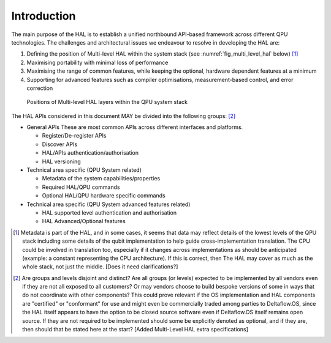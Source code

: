 .. title:: general

Introduction
------------

The main purpose of the HAL is to establish a unified northbound API-based 
framework across different QPU technologies.
The challenges and architectural issues we endeavour to resolve in developing 
the HAL are:

#. Defining the position of Multi-level HAL within the system stack (see :numref:`fig_multi_level_hal` below) [1]_

#. Maximising portability with minimal loss of performance

#. Maximising the range of common features, while keeping the optional, hardware dependent features at a minimum

#. Supporting for advanced features such as compiler optimisations, measurement-based control, and error correction

.. _fig_multi_level_hal:

.. figure:: ./images/image1.png

  Positions of Multi-level HAL layers within the QPU system stack 


The HAL APIs considered in this document MAY be divided into the following groups: [2]_ 

* General APIs
  These are most common APIs across different interfaces and platforms.

  * Register/De-register APIs
  
  * Discover APIs

  * HAL/APIs authentication/authorisation

  * HAL versioning

* Technical area specific (QPU System related)

  * Metadata of the system capabilities/properties

  * Required HAL/QPU commands

  * Optional HAL/QPU hardware specific commands

* Technical area specific (QPU System advanced features related)

  * HAL supported level authentication and authorisation

  * HAL Advanced/Optional features

.. [1]	Metadata is part of the HAL, and in some cases, it seems that data may reflect details of the lowest levels of the QPU stack including some details of the qubit implementation to help guide cross-implementation translation. The CPU could be involved in translation too, especially if it changes across implementations as should be anticipated (example: a constant representing the CPU architecture). If this is correct, then The HAL may cover as much as the whole stack, not just the middle. [Does it need clarifications?]

.. [2]	Are groups and levels disjoint and distinct? Are all groups (or levels) expected to be implemented by all vendors even if they are not all exposed to all customers? Or may vendors choose to build bespoke versions of some in ways that do not coordinate with other components? This could prove relevant if the OS implementation and HAL components are "certified" or "conformant" for use and might even be commercially traded among parties to Deltaflow.OS, since the HAL itself appears to have the option to be closed source software even if Deltaflow.OS itself remains open source. If they are not required to be implemented should some be explicitly denoted as optional, and if they are, then should that be stated here at the start? [Added Multi-Level HAL extra specifications]
